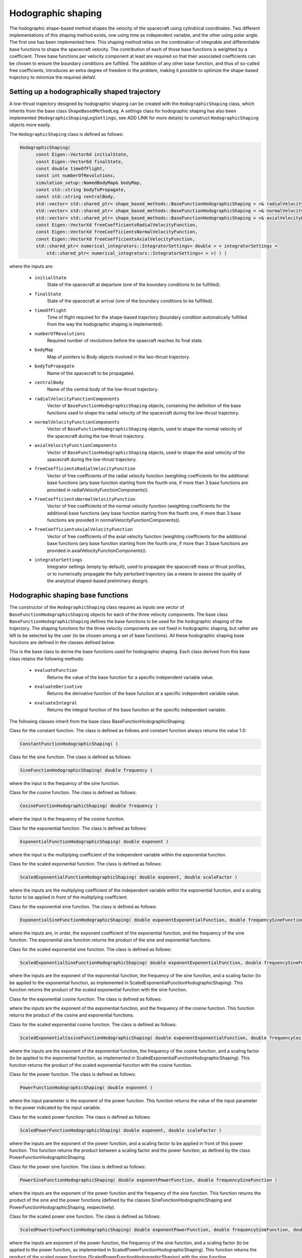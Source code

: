 .. _tudatFeaturesHodographicShaping:

Hodographic shaping
===================

The hodographic shape-based method shapes the velocity of the spacecraft using cylindrical coordinates. Two different implementations of this shaping method exists, one using time as independent variable, and the other using polar angle. The first one has been implemented here.
This shaping method relies on the combination of integrable and differentiable base functions to shape the spacecraft velocity. The contribution of each of those base functions is weighted by a coefficient. Three base functions per velocity component at least are required so that their associated coefficients can be chosen to ensure the boundary conditions are fulfilled. The addition of any other base function, and thus of so-called free coefficients, introduces an extra degree of freedom in the problem, making it possible to optimize the shape-based trajectory to minimize the required deltaV.

Setting up a hodographically shaped trajectory
~~~~~~~~~~~~~~~~~~~~~~~~~~~~~~~~~~~~~~~~~~

A low-thrust trajectory designed by hodographic shaping can be created with the :literal:`HodographicShaping` class, which inherits from the base class :literal:`ShapeBasedMethodLeg`. A settings class for hodographic shaping has also been implemented (:literal:`HodographicShapingLegSettings`, see ADD LINK for more details) to construct :literal:`HodographicShaping` objects more easily.

.. class:: HodographicShaping

The :literal:`HodographicShaping` class is defined as follows:

.. code-block:: cpp
   
      HodographicShaping(
            const Eigen::Vector6d initialState,
            const Eigen::Vector6d finalState,
            const double timeOfFlight,
            const int numberOfRevolutions,
            simulation_setup::NamedBodyMap& bodyMap,
            const std::string bodyToPropagate,
            const std::string centralBody,
            std::vector< std::shared_ptr< shape_based_methods::BaseFunctionHodographicShaping > >& radialVelocityFunctionComponents,
            std::vector< std::shared_ptr< shape_based_methods::BaseFunctionHodographicShaping > >& normalVelocityFunctionComponents,
            std::vector< std::shared_ptr< shape_based_methods::BaseFunctionHodographicShaping > >& axialVelocityFunctionComponents,
            const Eigen::VectorXd freeCoefficientsRadialVelocityFunction,
            const Eigen::VectorXd freeCoefficientsNormalVelocityFunction,
            const Eigen::VectorXd freeCoefficientsAxialVelocityFunction,
            std::shared_ptr< numerical_integrators::IntegratorSettings< double > > integratorSettings =
                std::shared_ptr< numerical_integrators::IntegratorSettings< > >( ) )


where the inputs are:

	- :literal:`initialState`
		State of the spacecraft at departure (one of the boundary conditions to be fulfilled).

	- :literal:`finalState`
		State of the spacecraft at arrival (one of the boundary conditions to be fulfilled).

	- :literal:`timeOfFlight`
		Time of flight required for the shape-based trajectory (boundary condition automatically fulfilled from the way the hodographic shaping is implemented).

	- :literal:`numberOfRevolutions`
		Required number of revolutions before the spaecraft reaches its final state.

	- :literal:`bodyMap`
		Map of pointers to Body objects involved in the lwo-thrust trajectory.

	- :literal:`bodyToPropagate`
		Name of the spacecraft to be propagated.

	- :literal:`centralBody`
		Name of the central body of the low-thrust trajectory.

	- :literal:`radialVelocityFunctionComponents`
		Vector of :literal:`BaseFunctionHodographicShaping` objects, containing the definition of the base functions used to shape the radial velocity of the spacecraft during the low-thrust trajectory.

	- :literal:`normalVelocityFunctionComponents`
		Vector of :literal:`BaseFunctionHodographicShaping` objects, used to shape the normal velocity of the spacecraft during the low-thrust trajectory.

	- :literal:`axialVelocityFunctionComponents`
		Vector of :literal:`BaseFunctionHodographicShaping` objects, used to shape the axial velocity of the spacecraft during the low-thrust trajectory.

	- :literal:`freeCoefficientsRadialVelocityFunction`
		Vector of free coefficients of the radial velocity function (weighting coefficients for the additional base functions (any base function starting from the fourth one, if more than 3 base functions are provided in radialVelocityFunctionComponents)).

	- :literal:`freeCoefficientsNormalVelocityFunction`
		Vector of free coefficients of the normal velocity function (weighting coefficients for the additional base functions (any base function starting from the fourth one, if more than 3 base functions are provided in normalVelocityFunctionComponents)).

	- :literal:`freeCoefficientsAxialVelocityFunction`
		Vector of free coefficients of the axial velocity function (weighting coefficients for the additional base functions (any base function starting from the fourth one, if more than 3 base functions are provided in axialVelocityFunctionComponents)).

	- :literal:`integratorSettings`
		Integrator settings (empty by default), used to propagate the spacecraft mass or thrust profiles, or to numerically propagate the fully perturbed trajectory (as a means to assess the quality of the analytical shaped-based preliminary design).


Hodographic shaping base functions
~~~~~~~~~~~~~~~~~~~~~~~~~~~~~~~~~~

The constructor of the :literal:`HodographicShaping` class requires as inputs one vector of :literal:`BaseFunctionHodographicShaping` objects for each of the three velocity components. The base class :literal:`BaseFunctionHodographicShaping` defines the base functions to be used for the hodographic shaping of the trajectory. The shaping functions for the three velocity components are not fixed in hodographic shaping, but rather are left to be selected by the user (to be chosen among a set of base functions). All these hodographic shaping base functions are defined in the classes defined below.  

.. class:: BaseFunctionHodographicShaping

This is the base class to derive the base functions used for hodographic shaping. Each class derived from this base class retains the following methods:
	
	- :literal:`evaluateFunction`
		Returns the value of the base function for a specific independent variable value.
	- :literal:`evaluateDerivative`
		Returns the derivative function of the base function at a specific independent variable value.
	- :literal:`evaluateIntegral`
		Returns the integral function of the base function at the specific independent variable.

The following classes inherit from the base class BaseFunctionHodographicShaping:

.. class:: ConstantFunctionHodographicShaping

Class for the constant function. The class is defined as follows and constant function always returns the value 1.0:

.. code-block:: cpp
	
	ConstantFunctionHodographicShaping( ) 

.. class:: SineFunctionHodographicShaping

Class for the sine function. The class is defined as follows:

.. code-block:: cpp	
	
	SineFunctionHodographicShaping( double frequency )
	
where the input is the frequency of the sine function.
 
.. class:: CosineFunctionHodographicShaping

Class for the cosine function. The class is defined as follows:

.. code-block:: cpp	

	CosineFunctionHodographicShaping( double frequency )
	
where the input is the frequency of the cosine function.

.. class:: ExponentialFunctionHodographicShaping

Class for the exponential function. The class is defined as follows:

.. code-block:: cpp
	
    ExponentialFunctionHodographicShaping( double exponent )
	
where the input is the multiplying coefficient of the independent variable within the exponential function.

.. class:: ScaledExponentialFunctionHodographicShaping

Class for the scaled exponential function. The class is defined as follows:

.. code-block:: cpp	
	
	ScaledExponentialFunctionHodographicShaping( double exponent, double scaleFactor )
	
where the inputs are the multiplying coefficient of the independent variable within the exponential function, and a scaling factor to be applied in front of the multiplying coefficient.

.. class:: ExponentialSineFunctionHodographicShaping

Class for the exponential sine function. The class is defined as follows:
	
.. code-block:: cpp

	ExponentialSineFunctionHodographicShaping( double exponentExponentialFunction, double frequencySineFunction )

where the inputs are, in order, the exponent coefficient of the exponential function, and the frequency of the sine function. The exponential sine function returns the product of the sine and exponential functions.

.. class:: ScaledExponentialSineFunctionHodographicShaping

Class for the scaled exponential sine function. The class is defined as follows:

.. code-block:: cpp	

	ScaledExponentialSineFunctionHodographicShaping( double exponentExponentialFunction, double frequencySineFunction, double scaleFactor )
	
where the inputs are the exponent of the exponential function, the frequency of the sine function, and a scaling factor (to be applied to the exponential function, as implemented in ScaledExponentialFunctionHodographicShaping). This function returns the product of the scaled exponential function with the sine function.

.. class:: ExponentialCosineFunctionHodographicShaping

Class for the exponential cosine function. The class is defined as follows:

.. code-block:: cpp	
	ExponentialCosineFunctionHodographicShaping( double exponentExponentialFunction, double frequencyCosineFunction )
	
where the inputs are the exponent of the exponential function, and the frequency of the cosine function. This function returns the product of the cosine and exponential functions.

.. class:: ScaledExponentialCosineFunctionHodographicShaping

Class for the scaled exponential cosine function. The class is defined as follows:

.. code-block:: cpp
	
	ScaledExponentialCosineFunctionHodographicShaping( double exponentExponentialFunction, double frequencyCosineFunction, double scaleFactor )
	
where the inputs are the exponent of the exponential function, the frequency of the cosine function, and a scaling factor (to be applied to the exponential function, as implemented in ScaledExponentialFunctionHodographicShaping). This function returns the product of the scaled exponential function with the cosine function.

.. class:: PowerFunctionHodographicShaping

Class for the power function. The class is defined as follows:

.. code-block:: cpp
	
	PowerFunctionHodographicShaping( double exponent )
	
where the input parameter is the exponent of the power function. This function returns the value of the input parameter to the power indicated by the input variable.

.. class:: ScaledPowerFunctionHodographicShaping

Class for the scaled power function. The class is defined as follows:

.. code-block:: cpp
	
	ScaledPowerFunctionHodographicShaping( double exponent, double scaleFactor )
	
where the inputs are the exponent of the power function, and a scaling factor to be applied in front of this power function. This function returns the product between a scaling factor and the power function, as defined by the class PowerFunctionHodographicShaping.

.. class:: PowerSineFunctionHodographicShaping

Class for the power sine function. The class is defined as follows:

.. code-block:: cpp
	
	PowerSineFunctionHodographicShaping( double exponentPowerFunction, double frequencySineFunction )
	
where the inputs are the exponent of the power function and the frequency of the sine function. This function returns the product of the sine and the power functions (defined by the classes SineFunctionHodographicShaping and PowerFunctionHodographicShaping, respectively).

.. class:: ScaledPowerSineFunctionHodographicShaping

Class for the scaled power sine function. The class is defined as follows:

.. code-block:: cpp
	
	ScaledPowerSineFunctionHodographicShaping( double exponentPowerFunction, double frequencySineFunction, double scaleFactor )
	
where the inputs are exponent of the power function, the frequency of the sine function, and a scaling factor (to be applied to the power function, as implemented in ScaledPowerFunctionHodographicShaping). This function returns the product of the scaled power function (ScaledPowerFunctionHodographicShaping) with the sine function (SineFunctionHodographicShaping).

.. class:: PowerCosineFunctionHodographicShaping

Class for the power cosine function. The class is defined as follows:

.. code-block::	
	PowerCosineFunctionHodographicShaping( double exponentPowerFunction, double frequencyCosineFunction )
	
where the inputs are the exponent of the power function and the frequency of the cosine function. This function returns the product of the cosine and the power functions (CosineFunctionHodographicShaping and PowerFunctionHodographicShaping, respectively).

.. class:: ScaledPowerCosineFunctionHodographicShaping

Class for the scaled power cosine function. The class is defined as follows:

.. code-block:: cpp
	
	ScaledPowerCosineFunctionHodographicShaping( double exponentPowerFunction, double frequencyCosineFunction, double scaleFactor )
	
where the inputs are the exponent of the power function, the frequency of the cosine function, and a scaling factor (to be applied to the power function, as implemented in ScaledPowerFunctionHodographicShaping). This function returns the product of the cosine function (CosineFunctionHodographicShaping) with the scaled power function (ScaledPowerFunctionHodographicShaping).


Setting up the hodographic base functions
~~~~~~~~~~~~~~~~~~~~~~~~~~~~~~~~~~~~~~~~~

To facilitate the creation of the base functions described above, settings classes have been implemented for all of them. A :literal:`BaseFunctionHodographicShaping` object can then be created from the corresponding settings with the function :literal:`createBaseFunctionHodographicShaping`. It takes the type of the base function, as well as a :literal:`BaseFunctionHodographicShapingSettings` object as inputs.

.. class:: BaseFunctionHodographicShapingSettings

This is the base class for base function settings for hodographic shaping. 

Several base function settings classes inherit from this base class.

.. class:: TrigonometricFunctionHodographicShapingSettings

Class of settings for cosine and sine base functions. It is defined as follows, taking the frequency of the trigonometric function as input:

.. code-block:: cpp
	TrigonometricFunctionHodographicShapingSettings( const double frequency )

.. class:: ExponentialFunctionHodographicShapingSettings

Class of settings for exponential functions (either simply exponential or scaled exponential functions). It is defined as follows (the scaled factor is by default set to 1):

.. code-block:: cpp
	ExponentialFunctionHodographicShapingSettings( const double exponent,
                                                   const double scaleFactor )

.. class:: ExponentialTimesTrigonometricFunctionHodographicShapingSettings

Class of settings for base functions obtained by multiplying exponential functions with trigonometric ones (This includes the following hodographic shaping base functions:  :literal:`ExponentialSineFunctionHodographicShaping`, :literal:`ExponentialCosineFunctionHodographicShaping`,
:literal:`ScaledExponentialSineFunctionHodographicShaping`, :literal:`ScaledExponentialCosineFunctionHodographicShaping`). The class is defined as follows (the scaled factor is by default set to 1.0):
	
.. code-block:: cpp

	ExponentialTimesTrigonometricFunctionHodographicShapingSettings( const double exponent,
                                                                     const double frequency,
                                                                     const double scaleFactor )

.. class:: PowerFunctionHodographicShapingSettings

Class of settings for power functions (either simply power or scaled power base functions). The class is defined as follows (the scaled factor is by default set to 1.0):

.. code-block:: cpp
	
	PowerFunctionHodographicShapingSettings( const double exponent,
                                             const double scaleFactor )

.. class:: PowerTimesTrigonometricFunctionHodographicShapingSettings

Class of settings for base functions defined by mulitplying power functions with trigonometric ones (this includes the following hodographic shaping base functions: :literal:`PowerSineFunctionHodographicShaping`, :literal:`PowerCosineFunctionHodographicShaping`, :literal:`ScaledPowerSineFunctionHodographicShaping`, :literal:`ScaledPowerCosineFunctionHodographicShaping`). This settings class is defined as follows (the scaled factor is by default set to 1.0):

.. code-block:: cpp
	
	PowerTimesTrigonometricFunctionHodographicShapingSettings( const double exponent,
                                                               const double frequency,
                                                               const double scaleFactor )


Optimising the hodographically shaped trajectory
~~~~~~~~~~~~~~~~~~~~~~~~~~~~~~~~~~~~~~~~~~~~~~~~ 
	 
As explained before, hodographic shaping allows for a flexible number of base functions for each velocity component. Three base functions at least must be provided so that the boundary conditions can be satisfied, but a higher number of base functions can also be used, which turns into the creation of n-3 degrees of freedom (n being the total number of base functions provided, out of the three velocity components). The weighting coefficients for these additional base functions are free parameters and can be tuned to minimise the deltaV required by the shaped trajectory. This thus transforms the hodographically shaping problem into an optimisation problem where the best set of free parameters, leading to the minimum deltaV, is to be found.

A pre-defined optimisation problem compatible with the PAGMO library has been implemented to this end.

.. class:: HodographicShapingOptimisationProblem

This class sets up the optimisation of the hodographically shaped trajectory, and its constructor is defined as follows:

.. code-block:: cpp

	HodographicShapingOptimisationProblem(
            Eigen::Vector6d initialState,
            Eigen::Vector6d finalState,
            const double timeOfFlight,
            const int numberOfRevolutions,
            simulation_setup::NamedBodyMap& bodyMap,
            const std::string bodyToPropagate,
            const std::string centralBody,
            std::vector< std::shared_ptr< shape_based_methods::BaseFunctionHodographicShaping > >& radialVelocityFunctionComponents,
            std::vector< std::shared_ptr< shape_based_methods::BaseFunctionHodographicShaping > >& normalVelocityFunctionComponents,
            std::vector< std::shared_ptr< shape_based_methods::BaseFunctionHodographicShaping > >& axialVelocityFunctionComponents,
            std::vector< std::vector< double > >& freeCoefficientsBounds )

where the input parameters are:

	- :literal:`initialState`
		State vector at departure

	- :literal:`finalState`
		State vector at arrival.

	- :literal:`timeOfFlight`
		Time-of-flight of the shaped trajectory.

	- :literal:`numberOfRevolutions`
		Expected number of revolutions of the shaped trajectory.

	- :literal:`bodyMap`
		Map of pointers to :literal:`Body` objects defining the trajectory environment.

	- :literal:`bodyToPropagate`
		Name of the spacecraft to be propagated.

	- :literal:`centralBody`
		Name of the central body of the trajectory.

	- :literal:`radialVelocityFunctionComponents`
		Vector of :literal:`BaseFunctionHodographicShaping` objects, containing the definition of the base functions used to shape the radial velocity.

	- :literal:`normalVelocityFunctionComponents`
		Vector of :literal:`BaseFunctionHodographicShaping` objects, containing the definition of the base functions used to shape the normal velocity.
		
	- :literal:`axialVelocityFunctionComponents`
		Vector of :literal:`BaseFunctionHodographicShaping` objects, containing the definition of the base functions used to shape the axial velocity.


The :literal:`fitness` function creates the hodographically shaped trajectory corresponding to the base functions provided as inputs, and to a given set of free parameters. It then returns the deltaV associated with this shaped trajectory.

The :literal:`get_bounds` function simply returns the bounds for the free coefficients to be optimised, which are already provided as inputs of the :literal:`HodographicShapingOptimisationProblem` constructor.	

 

	
